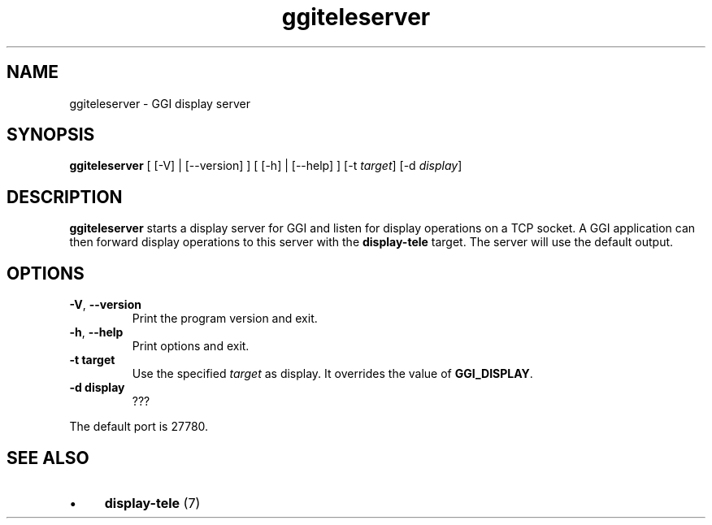 .TH "ggiteleserver" 1 GGI
.SH NAME
ggiteleserver \- GGI display server
.SH SYNOPSIS
\fBggiteleserver\fR [ [-V] | [--version] ] [ [-h] | [--help] ] [-t \fItarget\fR] [-d \fIdisplay\fR]
.SH DESCRIPTION
\fBggiteleserver\fR starts a display server for GGI and listen for display operations on a TCP socket. A GGI application can then forward display operations to this server with the \fBdisplay-tele\fR target. The server will use the default output.
.SH OPTIONS
.TP
\fB-V\fR, \fB--version\fR
Print the program version and exit.
.PP
.TP
\fB-h\fR, \fB--help\fR
Print options and exit.
.PP
.TP
\fB-t target\fR
Use the specified \fItarget\fR as display. It overrides the value of \fBGGI_DISPLAY\fR.
.PP
.TP
\fB-d display\fR
???
.PP
The default port is 27780.
.SH SEE ALSO
.IP \(bu 4
\fBdisplay-tele\fR (7)


